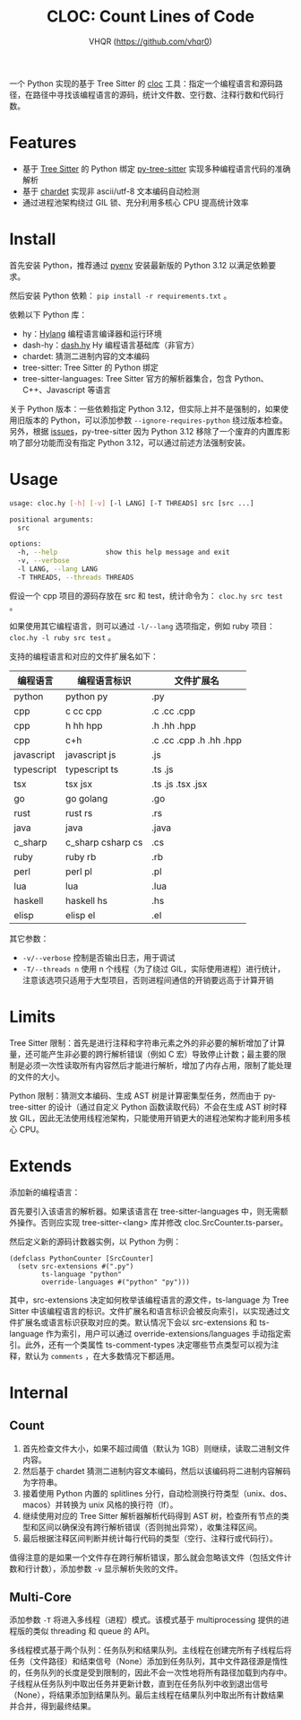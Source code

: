 #+TITLE: CLOC: Count Lines of Code
#+AUTHOR: VHQR (https://github.com/vhqr0)
#+OPTIONS: date:nil toc:nil ^:nil
#+LATEX_COMPILER: xelatex
#+LATEX_CLASS: article
#+LATEX_HEADER: \usepackage{ctex}
#+LATEX_HEADER: \usepackage{geometry}
#+LATEX_HEADER: \geometry{a4paper,scale=0.9}

一个 Python 实现的基于 Tree Sitter 的 [[https:github.com/AlDanial/cloc][cloc]] 工具：指定一个编程语言和源码路径，在路径中寻找该编程语言的源码，统计文件数、空行数、注释行数和代码行数。

* Features

- 基于 [[https:github.com/tree-sitter][Tree Sitter]] 的 Python 绑定 [[https:github.com/tree-sitter/py-tree-sitter][py-tree-sitter]] 实现多种编程语言代码的准确解析
- 基于 [[https:github.com/chardet/chardet][chardet]] 实现非 ascii/utf-8 文本编码自动检测
- 通过进程池架构绕过 GIL 锁、充分利用多核心 CPU 提高统计效率

* Install

首先安装 Python，推荐通过 [[https:github.com/pyenv/pyenv][pyenv]] 安装最新版的 Python 3.12 以满足依赖要求。

然后安装 Python 依赖： =pip install -r requirements.txt= 。

依赖以下 Python 库：

- hy：[[http:hylang.org][Hylang]] 编程语言编译器和运行环境
- dash-hy：[[https:github.com/vhqr0/dash.hy][dash.hy]] Hy 编程语言基础库（非官方）
- chardet: 猜测二进制内容的文本编码
- tree-sitter: Tree Sitter 的 Python 绑定
- tree-sitter-languages: Tree Sitter 官方的解析器集合，包含 Python、C++、Javascript 等语言


关于 Python 版本：一些依赖指定 Python 3.12，但实际上并不是强制的，如果使用旧版本的 Python，可以添加参数 =--ignore-requires-python= 绕过版本检查。另外，根据 [[https:github.com/tree-sitter/py-tree-sitter/issues/209][issues]]，py-tree-sitter 因为 Python 3.12 移除了一个废弃的内置库影响了部分功能而没有指定 Python 3.12，可以通过前述方法强制安装。

* Usage

#+begin_src bash
  usage: cloc.hy [-h] [-v] [-l LANG] [-T THREADS] src [src ...]

  positional arguments:
    src

  options:
    -h, --help            show this help message and exit
    -v, --verbose
    -l LANG, --lang LANG
    -T THREADS, --threads THREADS
#+end_src

假设一个 cpp 项目的源码存放在 src 和 test，统计命令为： =cloc.hy src test= 。

如果使用其它编程语言，则可以通过 =-l/--lang= 选项指定，例如 ruby 项目： =cloc.hy -l ruby src test= 。

支持的编程语言和对应的文件扩展名如下：

| 编程语言    | 编程语言标识         | 文件扩展名               |
|------------+---------------------+-------------------------|
| python     | python py           | .py                     |
| cpp        | c cc cpp            | .c .cc .cpp             |
| cpp        | h hh hpp            | .h .hh .hpp             |
| cpp        | c+h                 | .c .cc .cpp .h .hh .hpp |
| javascript | javascript js       | .js                     |
| typescript | typescript ts       | .ts .js                 |
| tsx        | tsx jsx             | .ts .js .tsx .jsx       |
| go         | go golang           | .go                     |
| rust       | rust rs             | .rs                     |
| java       | java                | .java                   |
| c_sharp    | c_sharp csharp cs   | .cs                     |
| ruby       | ruby rb             | .rb                     |
| perl       | perl pl             | .pl                     |
| lua        | lua                 | .lua                    |
| haskell    | haskell hs          | .hs                     |
| elisp      | elisp el            | .el                     |

其它参数：

- =-v/--verbose= 控制是否输出日志，用于调试
- =-T/--threads n= 使用 n 个线程（为了绕过 GIL，实际使用进程）进行统计，注意该选项只适用于大型项目，否则进程间通信的开销要远高于计算开销


* Limits

Tree Sitter 限制：首先是进行注释和字符串元素之外的非必要的解析增加了计算量，还可能产生非必要的跨行解析错误（例如 C 宏）导致停止计数；最主要的限制是必须一次性读取所有内容然后才能进行解析，增加了内存占用，限制了能处理的文件的大小。

Python 限制：猜测文本编码、生成 AST 树是计算密集型任务，然而由于 py-tree-sitter 的设计（通过自定义 Python 函数读取代码）不会在生成 AST 树时释放 GIL，因此无法使用线程池架构，只能使用开销更大的进程池架构才能利用多核心 CPU。

* Extends

添加新的编程语言：

首先要引入该语言的解析器。如果该语言在 tree-sitter-languages 中，则无需额外操作。否则应实现 tree-sitter-<lang> 库并修改 cloc.SrcCounter.ts-parser。

然后定义新的源码计数器实例，以 Python 为例：

#+begin_src hy
  (defclass PythonCounter [SrcCounter]
    (setv src-extensions #(".py")
          ts-language "python"
          override-languages #("python" "py")))
#+end_src

其中，src-extensions 决定如何枚举该编程语言的源文件，ts-language 为 Tree Sitter 中该编程语言的标识。文件扩展名和语言标识会被反向索引，以实现通过文件扩展名或语言标识获取对应的类。默认情况下会以 src-extensions 和 ts-language 作为索引，用户可以通过 override-extensions/languages 手动指定索引。此外，还有一个类属性 ts-comment-types 决定哪些节点类型可以视为注释，默认为 =comments= ，在大多数情况下都适用。

* Internal

** Count

1. 首先检查文件大小，如果不超过阈值（默认为 1GB）则继续，读取二进制文件内容。
2. 然后基于 chardet 猜测二进制内容文本编码，然后以该编码将二进制内容解码为字符串。
3. 接着使用 Python 内置的 splitlines 分行，自动检测换行符类型（unix、dos、macos）并转换为 unix 风格的换行符（lf）。
4. 继续使用对应的 Tree Sitter 解析器解析代码得到 AST 树，检查所有节点的类型和区间以确保没有跨行解析错误（否则抛出异常），收集注释区间。
5. 最后根据注释区间判断并统计每行代码的类型（空行、注释行或代码行）。


值得注意的是如果一个文件存在跨行解析错误，那么就会忽略该文件（包括文件计数和行计数），添加参数 =-v= 显示解析失败的文件。

** Multi-Core

添加参数 =-T= 将进入多线程（进程）模式。该模式基于 multiprocessing 提供的进程版的类似 threading 和 queue 的 API。

多线程模式基于两个队列：任务队列和结果队列。主线程在创建完所有子线程后将任务（文件路径）和结束信号（None）添加到任务队列，其中文件路径源是惰性的，任务队列的长度是受到限制的，因此不会一次性地将所有路径加载到内存中。子线程从任务队列中取出任务并更新计数，直到在任务队列中收到退出信号（None），将结果添加到结果队列。最后主线程在结果队列中取出所有计数结果并合并，得到最终结果。
